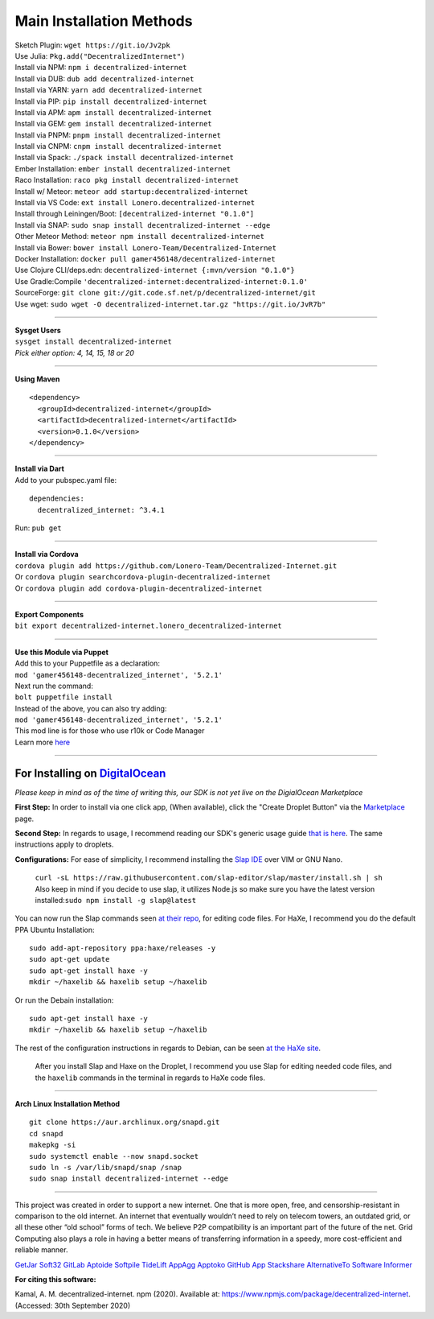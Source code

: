 Main Installation Methods
~~~~~~~~~~~~~~~~~~~~~~~~~~~~~~~~

| Sketch Plugin: ``wget https://git.io/Jv2pk``
| Use Julia: ``Pkg.add("DecentralizedInternet")``
| Install via NPM: ``npm i decentralized-internet``
| Install via DUB: ``dub add decentralized-internet``  
| Install via YARN: ``yarn add decentralized-internet``
| Install via PIP: ``pip install decentralized-internet``
| Install via APM: ``apm install decentralized-internet``
| Install via GEM: ``gem install decentralized-internet``
| Install via PNPM: ``pnpm install decentralized-internet``
| Install via CNPM: ``cnpm install decentralized-internet``
| Install via Spack: ``./spack install decentralized-internet``
| Ember Installation:  ``ember install decentralized-internet``
| Raco Installation: ``raco pkg install decentralized-internet``
| Install w/ Meteor: ``meteor add startup:decentralized-internet``
| Install via VS Code: ``ext install Lonero.decentralized-internet``
| Install through Leiningen/Boot: ``[decentralized-internet "0.1.0"]``
| Install via SNAP: ``sudo snap install decentralized-internet --edge``
| Other Meteor Method: ``meteor npm install decentralized-internet``
| Install via Bower: ``bower install Lonero-Team/Decentralized-Internet``
| Docker Installation: ``docker pull gamer456148/decentralized-internet``
| Use Clojure CLI/deps.edn: ``decentralized-internet {:mvn/version "0.1.0"}``
| Use Gradle:Compile ``'decentralized-internet:decentralized-internet:0.1.0'``
| SourceForge: ``git clone git://git.code.sf.net/p/decentralized-internet/git``  
| Use wget: ``sudo wget -O decentralized-internet.tar.gz "https://git.io/JvR7b"``  

--------------

| **Sysget Users**
| ``sysget install decentralized-internet``
| *Pick either option: 4, 14, 15, 18 or 20*

--------------

| **Using Maven**

::

   <dependency>
     <groupId>decentralized-internet</groupId>
     <artifactId>decentralized-internet</artifactId>
     <version>0.1.0</version>
   </dependency>

--------------

| **Install via Dart**  
| Add to your pubspec.yaml file:
::

   dependencies:
     decentralized_internet: ^3.4.1
Run: ``pub get``

--------------

| **Install via Cordova**
| ``cordova plugin add https://github.com/Lonero-Team/Decentralized-Internet.git``
| Or ``cordova plugin searchcordova-plugin-decentralized-internet``
| Or ``cordova plugin add cordova-plugin-decentralized-internet``

--------------

| **Export Components**
| ``bit export decentralized-internet.lonero_decentralized-internet``  

--------------

| **Use this Module via Puppet**
| Add this to your Puppetfile as a declaration:
| ``mod 'gamer456148-decentralized_internet', '5.2.1'``
| Next run the command:
| ``bolt puppetfile install``
| Instead of the above, you can also try adding:
| ``mod 'gamer456148-decentralized_internet', '5.2.1'``
| This mod line is for those who use r10k or Code Manager
| Learn more `here`_

--------------

**For Installing on** `DigitalOcean`_ 
---------------------------------------

*Please keep in mind as of the time of writing this, our SDK is not yet live on the DigialOcean Marketplace*

**First Step:** \
In order to install via one click app, (When available),
click the "Create Droplet Button" via the `Marketplace`_ page.

**Second Step:** \
In regards to usage, I recommend reading our SDK's
generic usage guide `that is here`_. The same instructions apply to
droplets.

**Configurations:** \
For ease of simplicity, I recommend installing the `Slap IDE`_ over VIM or GNU Nano. \
 | ``curl -sL https://raw.githubusercontent.com/slap-editor/slap/master/install.sh | sh`` \
 | Also keep in mind if you decide to use slap, it utilizes Node.js so make sure you have the latest version installed:``sudo npm install -g slap@latest`` \
You can now run the Slap commands seen `at their repo`_, for editing code files. For HaXe, I recommend you do the default PPA Ubuntu Installation:

::

   sudo add-apt-repository ppa:haxe/releases -y
   sudo apt-get update
   sudo apt-get install haxe -y
   mkdir ~/haxelib && haxelib setup ~/haxelib

Or run the Debain installation:

::

   sudo apt-get install haxe -y
   mkdir ~/haxelib && haxelib setup ~/haxelib

The rest of the configuration instructions in regards to Debian, can be
seen `at the HaXe site`_.
 | After you install Slap and Haxe on the Droplet, I recommend you use Slap for editing needed code files, and the ``haxelib`` commands in the terminal in regards to HaXe code files.

--------------

| **Arch Linux Installation Method**  
::

   git clone https://aur.archlinux.org/snapd.git
   cd snapd
   makepkg -si
   sudo systemctl enable --now snapd.socket
   sudo ln -s /var/lib/snapd/snap /snap
   sudo snap install decentralized-internet --edge

--------------

This project was created in order to support a new internet. One that is
more open, free, and censorship-resistant in comparison to the old
internet. An internet that eventually wouldn’t need to rely on telecom
towers, an outdated grid, or all these other “old school” forms of tech.
We believe P2P compatibility is an important part of the future of the
net. Grid Computing also plays a role in having a better means of
transferring information in a speedy, more cost-efficient and reliable
manner.

|Mac| |N|ChromeStore| |N|UptoDownDroid| |N|OperaDownload| |GooglePlay|

`GetJar`_ `Soft32`_ `GitLab`_ `Aptoide`_ `Softpile`_ `TideLift`_ `AppAgg`_ `Apptoko`_ `GitHub App`_ `Stackshare`_ `AlternativeTo`_ `Software Informer`_

**For citing this software:**

Kamal, A. M. decentralized-internet. npm (2020). Available at: https://www.npmjs.com/package/decentralized-internet. (Accessed: 30th September 2020)

.. _chainboard--the-next-gen-wireless-dev-board:
.. _here: https://puppet.com/docs/pe/2019.2/managing_puppet_code.html   
.. _DigitalOcean: https://www.digitalocean.com/
.. _Marketplace: https://marketplace.digitalocean.com/
.. _that is here: https://lonero.readthedocs.io/en/latest/Decentralized%20Internet%20Docs/Critical%20Components.html
.. _Slap IDE: https://github.com/slap-editor/slap
.. _at their repo: https://github.com/slap-editor/slap#usage
.. _at the HaXe site: https://haxe.org/download/linux/   
.. |Mac| image:: https://jaywcjlove.github.io/sb/download/macos.svg
   :target: https://git.io/Jv2pv
.. |N|ChromeStore| image:: https://raw.githubusercontent.com/Mentors4EDU/Images/master/chromewebstore_badgewborder_v2.png
   :target: https://chrome.google.com/webstore/detail/decentralized-internet-sd/gdomaijaeldibcpllgjfimjgdjngojig   
.. |N|UptoDownDroid| image:: https://stc.utdstc.com/img/download-uptodown8.png
   :target: https://decentralized-internet.en.uptodown.com/android   
.. |N|OperaDownload| image:: https://raw.githubusercontent.com/Mentors4EDU/Images/master/opera(1).png
   :target: http://android.oms.apps.bemobi.com/en_us/decentralized_internet.html
.. |GooglePlay| image:: https://jaywcjlove.github.io/sb/download/googleplay.svg
   :target: https://play.google.com/store/apps/details?id=com.asamkmm.SLTJ
.. _GetJar: https://www.getjar.com/categories/tool-apps/Decentralized-Internet-976910
.. _Soft32: https://decentralized-internet.soft32.com/
.. _GitLab: https://gitlab.com/decentralizedinternet/Decentralized-Internet
.. _Aptoide: https://decentralized-internet-sdk.en.aptoide.com/
.. _Softpile: https://www.softpile.com/decentralized-internet/
.. _TideLift: https://www.minds.com/newsfeed/1100003685079408640?referrer=LoneroLNR
.. _AppAgg: https://appagg.com/android/communication/decentralized-internet-sdk-34450780.html?hl=en
.. _Apptoko: https://apptoko.com/android/search?keyword=com.asamkmm.SLTJ
.. _GitHub App: https://github.com/apps/decentralized-internet
.. _Stackshare: https://stackshare.io/decentralized-internet
.. _AlternativeTo: https://alternativeto.net/software/decentralized-internet/
.. _Software Informer: https://decentralized-internet.software.informer.com/
